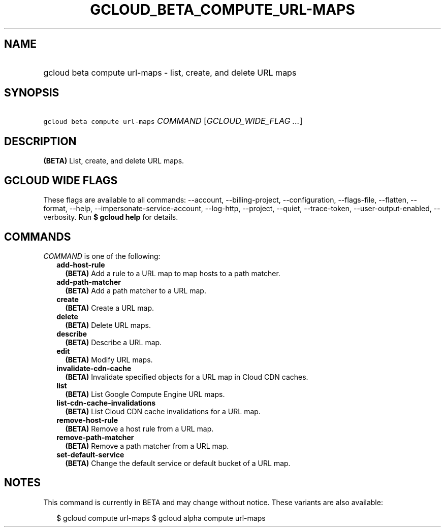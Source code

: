 
.TH "GCLOUD_BETA_COMPUTE_URL\-MAPS" 1



.SH "NAME"
.HP
gcloud beta compute url\-maps \- list, create, and delete URL maps



.SH "SYNOPSIS"
.HP
\f5gcloud beta compute url\-maps\fR \fICOMMAND\fR [\fIGCLOUD_WIDE_FLAG\ ...\fR]



.SH "DESCRIPTION"

\fB(BETA)\fR List, create, and delete URL maps.



.SH "GCLOUD WIDE FLAGS"

These flags are available to all commands: \-\-account, \-\-billing\-project,
\-\-configuration, \-\-flags\-file, \-\-flatten, \-\-format, \-\-help,
\-\-impersonate\-service\-account, \-\-log\-http, \-\-project, \-\-quiet,
\-\-trace\-token, \-\-user\-output\-enabled, \-\-verbosity. Run \fB$ gcloud
help\fR for details.



.SH "COMMANDS"

\f5\fICOMMAND\fR\fR is one of the following:

.RS 2m
.TP 2m
\fBadd\-host\-rule\fR
\fB(BETA)\fR Add a rule to a URL map to map hosts to a path matcher.

.TP 2m
\fBadd\-path\-matcher\fR
\fB(BETA)\fR Add a path matcher to a URL map.

.TP 2m
\fBcreate\fR
\fB(BETA)\fR Create a URL map.

.TP 2m
\fBdelete\fR
\fB(BETA)\fR Delete URL maps.

.TP 2m
\fBdescribe\fR
\fB(BETA)\fR Describe a URL map.

.TP 2m
\fBedit\fR
\fB(BETA)\fR Modify URL maps.

.TP 2m
\fBinvalidate\-cdn\-cache\fR
\fB(BETA)\fR Invalidate specified objects for a URL map in Cloud CDN caches.

.TP 2m
\fBlist\fR
\fB(BETA)\fR List Google Compute Engine URL maps.

.TP 2m
\fBlist\-cdn\-cache\-invalidations\fR
\fB(BETA)\fR List Cloud CDN cache invalidations for a URL map.

.TP 2m
\fBremove\-host\-rule\fR
\fB(BETA)\fR Remove a host rule from a URL map.

.TP 2m
\fBremove\-path\-matcher\fR
\fB(BETA)\fR Remove a path matcher from a URL map.

.TP 2m
\fBset\-default\-service\fR
\fB(BETA)\fR Change the default service or default bucket of a URL map.


.RE
.sp

.SH "NOTES"

This command is currently in BETA and may change without notice. These variants
are also available:

.RS 2m
$ gcloud compute url\-maps
$ gcloud alpha compute url\-maps
.RE

